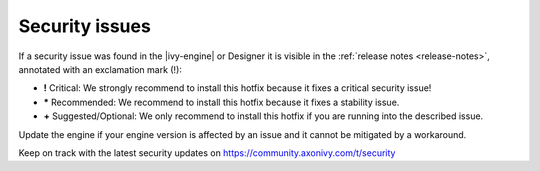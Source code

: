 .. _engine-security-issues:

Security issues
---------------

If a security issue was found in the |ivy-engine| or Designer it is visible
in the :ref:`release notes <release-notes>`, annotated with an exclamation mark
(!):

* **!** Critical: 
  We strongly recommend to install this hotfix because it fixes a critical
  security issue!

* **\*** Recommended: 
  We recommend to install this hotfix because it fixes a stability issue.

* **+** Suggested/Optional: 
  We only recommend to install this hotfix if you are running into the
  described issue.

Update the engine if your engine version is affected by an issue and it cannot
be mitigated by a workaround.

Keep on track with the latest security updates on
https://community.axonivy.com/t/security
